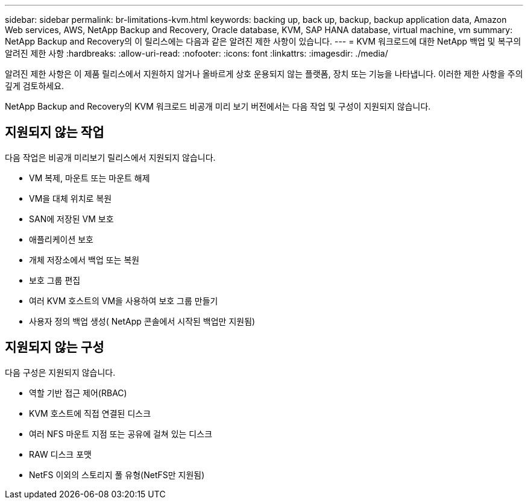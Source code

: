 ---
sidebar: sidebar 
permalink: br-limitations-kvm.html 
keywords: backing up, back up, backup, backup application data, Amazon Web services, AWS, NetApp Backup and Recovery, Oracle database, KVM, SAP HANA database, virtual machine, vm 
summary: NetApp Backup and Recovery의 이 릴리스에는 다음과 같은 알려진 제한 사항이 있습니다. 
---
= KVM 워크로드에 대한 NetApp 백업 및 복구의 알려진 제한 사항
:hardbreaks:
:allow-uri-read: 
:nofooter: 
:icons: font
:linkattrs: 
:imagesdir: ./media/


[role="lead"]
알려진 제한 사항은 이 제품 릴리스에서 지원하지 않거나 올바르게 상호 운용되지 않는 플랫폼, 장치 또는 기능을 나타냅니다. 이러한 제한 사항을 주의 깊게 검토하세요.

NetApp Backup and Recovery의 KVM 워크로드 비공개 미리 보기 버전에서는 다음 작업 및 구성이 지원되지 않습니다.



== 지원되지 않는 작업

다음 작업은 비공개 미리보기 릴리스에서 지원되지 않습니다.

* VM 복제, 마운트 또는 마운트 해제
* VM을 대체 위치로 복원
* SAN에 저장된 VM 보호
* 애플리케이션 보호
* 개체 저장소에서 백업 또는 복원
* 보호 그룹 편집
* 여러 KVM 호스트의 VM을 사용하여 보호 그룹 만들기
* 사용자 정의 백업 생성( NetApp 콘솔에서 시작된 백업만 지원됨)




== 지원되지 않는 구성

다음 구성은 지원되지 않습니다.

* 역할 기반 접근 제어(RBAC)
* KVM 호스트에 직접 연결된 디스크
* 여러 NFS 마운트 지점 또는 공유에 걸쳐 있는 디스크
* RAW 디스크 포맷
* NetFS 이외의 스토리지 풀 유형(NetFS만 지원됨)

